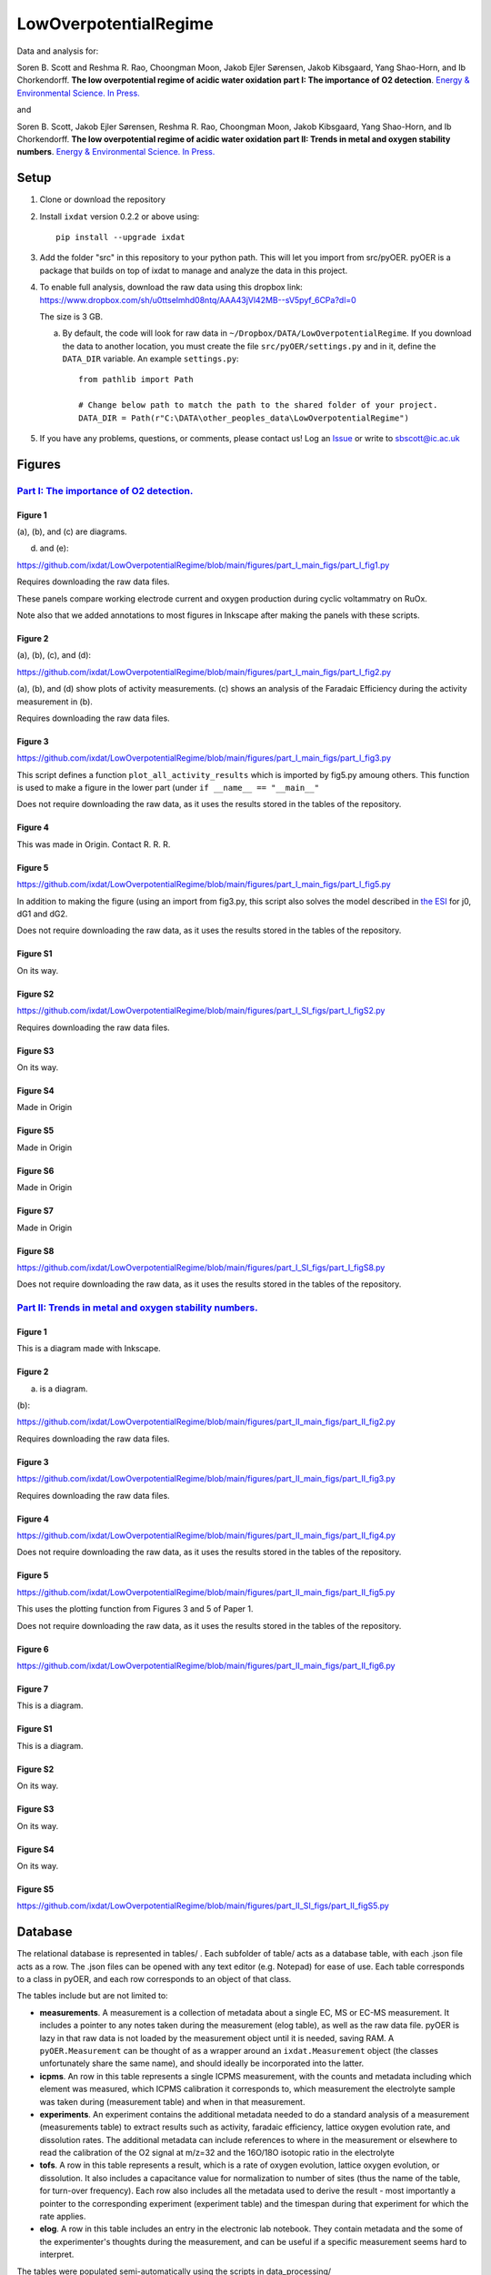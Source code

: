 LowOverpotentialRegime
======================

Data and analysis for:

Soren B. Scott and Reshma R. Rao, Choongman Moon, Jakob Ejler Sørensen, Jakob Kibsgaard, Yang Shao-Horn, and Ib Chorkendorff. **The low overpotential regime of acidic water oxidation part I: The importance of O2 detection**. `Energy & Environmental Science. In Press. <https://doi.org/10.1039/D1EE03914H>`_

and


Soren B. Scott, Jakob Ejler Sørensen,  Reshma R. Rao, Choongman Moon, Jakob Kibsgaard, Yang Shao-Horn, and Ib Chorkendorff. **The low overpotential regime of acidic water oxidation part II: Trends in metal and oxygen stability numbers**.  `Energy & Environmental Science. In Press. <https://doi.org/10.1039/D1EE03915F>`_

Setup
-----

1. Clone or download the repository

2. Install ``ixdat`` version 0.2.2 or above using::

     pip install --upgrade ixdat


3. Add the folder "src" in this repository to your python path. This will let you import
   from src/pyOER. pyOER is a package that builds on top of ixdat to manage and analyze the
   data in this project.

4. To enable full analysis, download the raw data using this dropbox link:
   https://www.dropbox.com/sh/u0ttselmhd08ntq/AAA43jVl42MB--sV5pyf_6CPa?dl=0

   The size is 3 GB.

   a. By default, the code will look for raw data in ``~/Dropbox/DATA/LowOverpotentialRegime``.
      If you download the data to another location, you must create the file ``src/pyOER/settings.py``
      and in it, define the ``DATA_DIR`` variable. An example ``settings.py``::

          from pathlib import Path

          # Change below path to match the path to the shared folder of your project.
          DATA_DIR = Path(r"C:\DATA\other_peoples_data\LowOverpotentialRegime")

5. If you have any problems, questions, or comments, please contact us! Log an `Issue <https://github.com/ixdat/LowOverpotentialRegime/issues>`_ or write to sbscott@ic.ac.uk


Figures
-------

`Part I: The importance of O2 detection. <https://doi.org/10.1039/D1EE03914H>`_
...............................................................................

Figure 1
^^^^^^^^
(a), (b), and (c) are diagrams. 

(d) and (e):

https://github.com/ixdat/LowOverpotentialRegime/blob/main/figures/part_I_main_figs/part_I_fig1.py

Requires downloading the raw data files.

These panels compare working electrode current and oxygen production during cyclic voltammatry on RuOx. 

Note also that we added annotations to most figures in Inkscape after making the panels with these scripts.

Figure 2
^^^^^^^^

(a), (b), (c), and (d):

https://github.com/ixdat/LowOverpotentialRegime/blob/main/figures/part_I_main_figs/part_I_fig2.py

(a), (b), and (d) show plots of activity measurements. (c) shows an analysis of the Faradaic Efficiency during the activity measurement in (b).

Requires downloading the raw data files.

Figure 3
^^^^^^^^

https://github.com/ixdat/LowOverpotentialRegime/blob/main/figures/part_I_main_figs/part_I_fig3.py

This script defines a function ``plot_all_activity_results`` which is imported by fig5.py amoung others. 
This function is used to make a figure in the lower part (under ``if __name__ == "__main__"``

Does not require downloading the raw data, as it uses the results stored in the tables of the repository.

Figure 4
^^^^^^^^

This was made in Origin. Contact R. R. R.

Figure 5
^^^^^^^^

https://github.com/ixdat/LowOverpotentialRegime/blob/main/figures/part_I_main_figs/part_I_fig5.py

In addition to making the figure (using an import from fig3.py, this script also solves the model described in `the ESI <https://www.rsc.org/suppdata/d1/ee/d1ee03914h/d1ee03914h1.pdf>`_ for j0, dG1 and dG2.

Does not require downloading the raw data, as it uses the results stored in the tables of the repository.

Figure S1
^^^^^^^^^

On its way.

Figure S2
^^^^^^^^^

https://github.com/ixdat/LowOverpotentialRegime/blob/main/figures/part_I_SI_figs/part_I_figS2.py

Requires downloading the raw data files.

Figure S3
^^^^^^^^^

On its way.

Figure S4
^^^^^^^^^

Made in Origin

Figure S5
^^^^^^^^^

Made in Origin

Figure S6
^^^^^^^^^

Made in Origin

Figure S7
^^^^^^^^^

Made in Origin

Figure S8
^^^^^^^^^

https://github.com/ixdat/LowOverpotentialRegime/blob/main/figures/part_I_SI_figs/part_I_figS8.py

Does not require downloading the raw data, as it uses the results stored in the tables of the repository.

`Part II: Trends in metal and oxygen stability numbers. <https://doi.org/10.1039/D1EE03915F>`_
.................................................................................................

Figure 1
^^^^^^^^

This is a diagram made with Inkscape.

Figure 2
^^^^^^^^

(a) is a diagram.

(b):

https://github.com/ixdat/LowOverpotentialRegime/blob/main/figures/part_II_main_figs/part_II_fig2.py

Requires downloading the raw data files.

Figure 3
^^^^^^^^

https://github.com/ixdat/LowOverpotentialRegime/blob/main/figures/part_II_main_figs/part_II_fig3.py

Requires downloading the raw data files.

Figure 4
^^^^^^^^

https://github.com/ixdat/LowOverpotentialRegime/blob/main/figures/part_II_main_figs/part_II_fig4.py

Does not require downloading the raw data, as it uses the results stored in the tables of the repository.

Figure 5
^^^^^^^^

https://github.com/ixdat/LowOverpotentialRegime/blob/main/figures/part_II_main_figs/part_II_fig5.py

This uses the plotting function from Figures 3 and 5 of Paper 1.

Does not require downloading the raw data, as it uses the results stored in the tables of the repository.

Figure 6
^^^^^^^^

https://github.com/ixdat/LowOverpotentialRegime/blob/main/figures/part_II_main_figs/part_II_fig6.py

Figure 7
^^^^^^^^

This is a diagram.

Figure S1
^^^^^^^^^

This is a diagram.

Figure S2
^^^^^^^^^

On its way.

Figure S3
^^^^^^^^^

On its way.

Figure S4
^^^^^^^^^

On its way.

Figure S5
^^^^^^^^^

https://github.com/ixdat/LowOverpotentialRegime/blob/main/figures/part_II_SI_figs/part_II_figS5.py


Database
--------

The relational database is represented in tables/ . Each subfolder of table/ acts as a database table, with
each .json file acts as a row. The .json files can be opened with any text editor (e.g. Notepad) for ease of
use. Each table corresponds to a class in pyOER, and each row corresponds to an object of that class.

The tables include but are not limited to:

- **measurements**. A measurement is a collection of metadata about a single EC, MS or EC-MS measurement.
  It includes a pointer to any notes taken during the measurement (elog table), as well as the raw data file.
  pyOER is lazy in that raw data is not loaded by the measurement object until it is needed, saving RAM.
  A ``pyOER.Measurement`` can be thought of as a wrapper around an ``ixdat.Measurement`` object 
  (the classes unfortunately share the same name), and should ideally be incorporated into the latter.

- **icpms**. An row in this table represents a single ICPMS measurement, with the counts and metadata
  including which element was measured, which ICPMS calibration it corresponds to, which measurement the
  electrolyte sample was taken during (measurement table) and when in that measurement.

- **experiments**. An experiment contains the additional metadata needed to do a standard analysis of
  a measurement (measurements table) to extract results such as activity, faradaic efficiency, lattice oxygen evolution rate,
  and dissolution rates. The additional metadata can include references to where in the measurement or elsewhere
  to read the calibration of the O2 signal at m/z=32 and the 16O/18O isotopic ratio in the electrolyte

- **tofs**. A row in this table represents a result, which is a rate of oxygen evolution, lattice oxygen evolution,
  or dissolution. It also includes a capacitance value for normalization to number of sites (thus the name of the
  table, for turn-over frequency). Each row also includes all the metadata used to derive the result - most importantly a pointer
  to the corresponding experiment (experiment table) and the timespan during that experiment for which the rate applies.

- **elog**. A row in this table includes an entry in the electronic lab notebook. They contain metadata and the
  some of the experimenter's thoughts during the measurement, and can be useful if a specific measurement
  seems hard to interpret.

The tables were populated semi-automatically using the scripts in data_processing/

Raw data is at present available only to the authors via a dropbox folder.
It will be made publically available upon publication.


pyOER
-----

``pyOER`` is the python package with tools used to navigate the database and analyze the raw data. 
It includes classes corresponding to each of the tables in the database. 
Data processing and Figure scripts import from this package. 
It can be thought of as an extension of ``ixdat``, and a clumsy first attempt at the project-level organization we hope to incorporate into ``ixdat``.


Data Processing
---------------

The rows of the tables in the database were generated by data processing scripts. We have not copied those over yet but
left them in the repository that was in use before publication of the manuscripts, which is now made public. See 
the data processing scripts here:
https://github.com/ScottSoren/pyOER20/tree/master/data_processing


